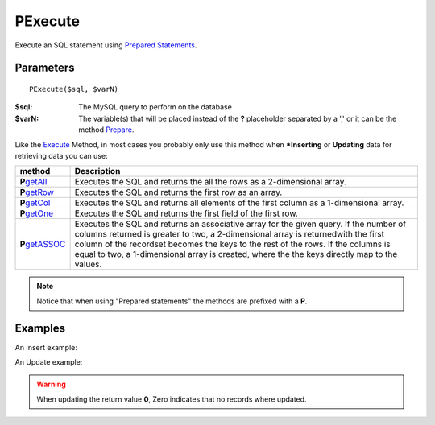 PExecute
========

Execute an SQL statement using `Prepared Statements </en/latest/prepared_statements.html>`_.

Parameters
..........

::

    PExecute($sql, $varN)

:$sql: The MySQL query to perform on the database
:$varN: The variable(s) that will be placed instead of the **?** placeholder separated by a ',' or it can be the method `Prepare </en/latest/database/Prepare.html>`_.


.. seealso::

  `SQL syntax prepared statements <http://dev.mysql.com/doc/refman/5.0/en/sql-syntax-prepared-statements.html>`_.


Like the `Execute </en/latest/database/Execute.html>`_ Method, in most cases you
probably only use this method when ***Inserting** or **Updating** data for retrieving
data you can use:

================== =========================================================================================
method             Description
================== =========================================================================================
**P**\ `getAll`_   Executes the SQL and returns the all the rows as a 2-dimensional array.
**P**\ `getRow`_   Executes the SQL and returns the first row as an array.
**P**\ `getCol`_   Executes the SQL and returns all elements of the first column as a 1-dimensional array.
**P**\ `getOne`_   Executes the SQL and returns the first field of the first row.
**P**\ `getASSOC`_ Executes the SQL and returns an associative array for the given query. \
                   If the number of columns returned is greater to two, a 2-dimensional array is returned\
                   with the first column of the recordset becomes the keys to the rest of the rows. \
                   If the columns is equal to two, a 1-dimensional array is created, where the the keys \
                   directly map to the values.
================== =========================================================================================

.. _getAll: /en/latest/database/getAll.html
.. _getASSOC: /en/latest/database/getASSOC.html
.. _getCol: /en/latest/database/getCol.html
.. _getOne: /en/latest/database/getOne.html
.. _getRow: /en/latest/database/getRow.html

.. note::

  Notice that when using "Prepared statements" the methods are
  prefixed with a **P**.


Examples
........

.. code-block:: php
   :linenos:
   :emphasize-lines: 12

   <?php

   require_once 'dalmp.php';

   $user = getenv('MYSQL_USER') ?: 'root';
   $password = getenv('MYSQL_PASS') ?: '';

   $DSN = "utf8://$user:$password@127.0.0.1/test";

   $db = new DALMP\Database($DSN);

   $db->PExecute('SET time_zone=?', 'UTC');


An Insert example:

.. code-block:: php
   :linenos:

   <?php

   $db->PExecute('INSERT INTO mytable (colA, colB) VALUES(?, ?)', rand(), rand());


An Update example:

.. code-block:: php
   :linenos:

   <?php

   $db->PExecute('UPDATE Country SET code=? WHERE Code=?', 'PRT', 'PRT');

.. warning::

   When updating the return value **0**, Zero indicates that no records where
   updated.